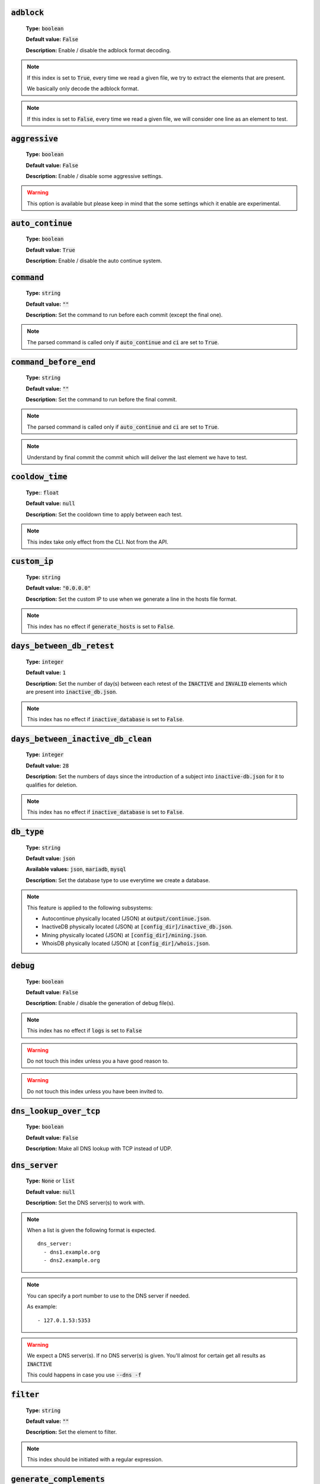 :code:`adblock`
^^^^^^^^^^^^^^^

    **Type:** :code:`boolean`

    **Default value:** :code:`False`

    **Description:** Enable / disable the adblock format decoding.

.. note::

    If this index is set to :code:`True`, every time we read a given file, we try to extract the elements that are present.

    We basically only decode the adblock format.

.. note::

    If this index is set to :code:`False`, every time we read a given file, we will consider one line as an element to test.

:code:`aggressive`
^^^^^^^^^^^^^^^^^^

    **Type:** :code:`boolean`

    **Default value:** :code:`False`

    **Description:** Enable / disable some aggressive settings.

.. warning::
    This option is available but please keep in mind that the some settings which it enable are experimental.

:code:`auto_continue`
^^^^^^^^^^^^^^^^^^^^^

    **Type:** :code:`boolean`

    **Default value:** :code:`True`

    **Description:** Enable / disable the auto continue system.

:code:`command`
^^^^^^^^^^^^^^^

    **Type:** :code:`string`

    **Default value:** :code:`""`

    **Description:** Set the command to run before each commit (except the final one).

.. note::
    The parsed command is called only if :code:`auto_continue` and :code:`ci` are set to :code:`True`.

:code:`command_before_end`
^^^^^^^^^^^^^^^^^^^^^^^^^^

    **Type:** :code:`string`

    **Default value:** :code:`""`

    **Description:** Set the command to run before the final commit.

.. note::
    The parsed command is called only if :code:`auto_continue` and :code:`ci` are set to :code:`True`.

.. note::
    Understand by final commit the commit which will deliver the last element we have to test.

:code:`cooldow_time`
^^^^^^^^^^^^^^^^^^^^

    **Type:**: :code:`float`

    **Default value:** :code:`null`

    **Description:** Set the cooldown time to apply between each test.

.. note::
    This index take only effect from the CLI. Not from the API.

:code:`custom_ip`
^^^^^^^^^^^^^^^^^

    **Type:** :code:`string`

    **Default value:** :code:`"0.0.0.0"`

    **Description:** Set the custom IP to use when we generate a line in the hosts file format.

.. note::
    This index has no effect if :code:`generate_hosts` is set to :code:`False`.

:code:`days_between_db_retest`
^^^^^^^^^^^^^^^^^^^^^^^^^^^^^^

    **Type:** :code:`integer`

    **Default value:** :code:`1`

    **Description:** Set the number of day(s) between each retest of the :code:`INACTIVE` and :code:`INVALID` elements which are present into :code:`inactive_db.json`.

.. note::
    This index has no effect if :code:`inactive_database` is set to :code:`False`.

:code:`days_between_inactive_db_clean`
^^^^^^^^^^^^^^^^^^^^^^^^^^^^^^^^^^^^^^

    **Type:** :code:`integer`

    **Default value:** :code:`28`

    **Description:**  Set the numbers of days since the introduction of a subject into :code:`inactive-db.json` for it to qualifies for deletion.

.. note::
    This index has no effect if :code:`inactive_database` is set to :code:`False`.

:code:`db_type`
^^^^^^^^^^^^^^^

    **Type:** :code:`string`

    **Default value:** :code:`json`

    **Available values:** :code:`json`, :code:`mariadb`, :code:`mysql`

    **Description:** Set the database type to use everytime we create a database.


.. note::
    This feature is applied to the following subsystems:

    * Autocontinue physically located (JSON) at :code:`output/continue.json`.
    * InactiveDB physically located (JSON) at :code:`[config_dir]/inactive_db.json`.
    * Mining physically located (JSON) at :code:`[config_dir]/mining.json`.
    * WhoisDB physically located (JSON) at :code:`[config_dir]/whois.json`.

:code:`debug`
^^^^^^^^^^^^^

    **Type:** :code:`boolean`

    **Default value:** :code:`False`

    **Description:** Enable / disable the generation of debug file(s).

.. note::
    This index has no effect if :code:`logs` is set to :code:`False`

.. warning::
    Do not touch this index unless you a have good reason to.

.. warning::
    Do not touch this index unless you have been invited to.

:code:`dns_lookup_over_tcp`
^^^^^^^^^^^^^^^^^^^^^^^^^^^

    **Type:** :code:`boolean`

    **Default value:** :code:`False`

    **Description:** Make all DNS lookup with TCP instead of UDP.

:code:`dns_server`
^^^^^^^^^^^^^^^^^^

    **Type:** :code:`None` or :code:`list`

    **Default value:** :code:`null`

    **Description:** Set the DNS server(s) to work with.

.. note::
    When a list is given the following format is expected.

    ::

        dns_server:
          - dns1.example.org
          - dns2.example.org

.. note::
    You can specify a port number to use to the DNS server if needed.

    As example:

    ::

        - 127.0.1.53:5353

.. warning::
    We expect a DNS server(s). If no DNS server(s) is given. You'll almost for certain get all
    results as :code:`INACTIVE`

    This could happens in case you use :code:`--dns -f`

:code:`filter`
^^^^^^^^^^^^^^

    **Type:** :code:`string`

    **Default value:** :code:`""`

    **Description:** Set the element to filter.

.. note::
    This index should be initiated with a regular expression.

:code:`generate_complements`
^^^^^^^^^^^^^^^^^^^^^^^^^^^^

    **Type:** :code:`boolean`

    **Default value:** :code:`False`

    **Description:** Enable / disable the generation and test of the complements.

.. note::
    A complement is for example :code:`example.org` if :code:`www.example.org` is given and vice-versa.


:code:`generate_hosts`
^^^^^^^^^^^^^^^^^^^^^^

    **Type:** :code:`boolean`

    **Default value:** :code:`True`

    **Description:** Enable / disable the generation of the hosts file(s).

:code:`generate_json`
^^^^^^^^^^^^^^^^^^^^^

    **Type:** :code:`boolean`

    **Default value:** :code:`False`

    **Description:** Enable / disable the generation of the JSON file(s).

:code:`header_printed`
^^^^^^^^^^^^^^^^^^^^^^

    **Type:** :code:`boolean`

    **Default value:** :code:`False`

    **Description:** Say to the system if the header has been already printed or not.

.. warning::
    Do not touch this index unless you have a good reason to.

:code:`hierarchical_sorting`
^^^^^^^^^^^^^^^^^^^^^^^^^^^^

    **Type:** :code:`boolean`

    **Default value:** :code:`False`

    **Description:** Say to the system if we have to sort the list and the outputs in a hierarchical order.

:code:`iana_whois_server`
^^^^^^^^^^^^^^^^^^^^^^^^^

    **Type:** :code:`string`

    **Default value:** :code:`whois.iana.org`

    **Description:** Set the server to call to get the :code:`whois` referer of a given element.

.. note::
    This index is only used when generating the :code:`iana-domains-db.json` file.

.. warning::
    Do not touch this index unless you a have good reason to.

:code:`idna_conversion`
^^^^^^^^^^^^^^^^^^^^^^^

    **Type:** :code:`boolean`

    **Default value:** :code:`False`

    **Description:** Tell the system to convert all domains to IDNA before testing.

.. note::
    We use `domain2idna`_ for the conversion.

.. warning:
    This feature is not supported for the URL testing.

.. _domain2idna: https://github.com/PyFunceble/domain2idna

:code:`inactive_database`
^^^^^^^^^^^^^^^^^^^^^^^^^

    **Type:** :code:`boolean`

    **Default value:** :code:`True`

    **Description:** Enable / Disable the usage of a database to store the :code:`INACTIVE` and :code:`INVALID` element to retest overtime.

:code:`less`
^^^^^^^^^^^^

    **Type:** :code:`boolean`

    **Default value:** :code:`True`

    **Description:** Enable / Disable the output of every information of screen.

:code:`local`
^^^^^^^^^^^^^

    **Type:** :code:`boolean`

    **Default value:** :code:`False`

    **Description:** Enable / Disable the execution of the test(s) in a local or private network.

:code:`logs`
^^^^^^^^^^^^

    **Type:** :code:`boolean`

    **Default value:** :code:`True`

    **Description:** Enable / Disable the output of all logs.

:code:`maximal_processes`
^^^^^^^^^^^^^^^^^^^^^^^^^

    **Type:** :code:`integer`

    **Default value:** :code:`25`

    **Description:** Set the number of maximal simultaneous processes to use/create/run.

.. warning::
    If you omit the :code:`--processes` argument,
    we overwrite the default with the number of available CPU.

:code:`mining`
^^^^^^^^^^^^^^

    **Type:** :code:`boolean`

    **Default value:** :code:`True`

    **Description:** Enable / Disable the mining subsystem.

:code:`multiprocess`
^^^^^^^^^^^^^^^^^^^^

    **Type:** :code:`boolean`

    **Default value:** :code:`False`

    **Description:** Enable / Disable the usage of multiple processes instead of the default single process.

:code:`multiprocess_merging_mode`
^^^^^^^^^^^^^^^^^^^^^^^^^^^^^^^^^

    **Type:** :code:`string`

    **Default value:** :code:`end`

    **Available values:** :code:`end`, :code:`live`

    **Description:** Set the multiprocess merging mode.

.. note::
    With the :code:`end` value, the merging of cross process data is made at the very end of the current instance.

.. note::
    With the :code:`live` value, the merging of cross process data is made after the processing of the maximal number of process.

    Which means that if you allow 5 processes, we will run 5 tests, merge, run 5 tests, merge and so on until the end.

:code:`no_files`
^^^^^^^^^^^^^^^^

    **Type:** :code:`boolean`

    **Default value:** :code:`False`

    **Description:** Enable / Disable the generation of any file(s).

:code:`no_special`
^^^^^^^^^^^^^^^^^^

    **Type:** :code:`boolean`

    **Default value:** :code:`False`

    **Description:** Enable / Disable the usage of the SPECIAL rules - which are discribes in the source column section.

:code:`no_whois`
^^^^^^^^^^^^^^^^

    **Type:** :code:`boolean`

    **Default value:** :code:`False`

    **Description:** Enable / Disable the usage of :code:`whois` in the tests.

:code:`plain_list_domain`
^^^^^^^^^^^^^^^^^^^^^^^^^

    **Type:** :code:`boolean`

    **Default value:** :code:`False`

    **Description:** Enable / Disable the generation of the plain list of elements sorted by statuses.

.. warning::
    Do not touch this index unless you a have good reason to.

:code:`print_dots`
^^^^^^^^^^^^^^^^^^

    **Type:** :code:`boolean`

    **Default value:** :code:`False`

    **Description:** Enable / Disable the printing of dots (:code:`.`) for the skipped subjects.

.. note::
    The idea is to not given the impression that we hang. Because most of the time, we don't.

:code:`quiet`
^^^^^^^^^^^^^

    **Type:** :code:`boolean`

    **Default value:** :code:`False`

    **Description:** Enable / Disable the generation of output on the screen.

:code:`referer`
^^^^^^^^^^^^^^^

    **Type:** :code:`string`

    **Default value:** :code:`""`

    **Description:** Set the referer of the element that is currently under test.

.. warning::
    Do not touch this index unless you a have good reason to.

:code:`reputation`
^^^^^^^^^^^^^^^^^^

    **Type:** :code:`boolean`

    **Default value:** :code:`False`

    **Description:** Enable / disable the reputation (only) testing.

.. warning::
    If this index is set to :code:`True`, we **ONLY** check for reputation, not availability nor syntax.

:code:`shadow_file`
^^^^^^^^^^^^^^^^^^^

    **Type:** :code:`boolean`

    **Default value:** :code:`False`

    **Description:** Enable / Disable the usage and generation of a shadow file before a the test of a file.

.. note::
    The shadow file, will just contain the actual list of subjects to test.

:code:`share_logs`
^^^^^^^^^^^^^^^^^^

    **Type:** :code:`boolean`

    **Default value:** :code:`True`

    **Description:** Enable / disable the logs sharing.


.. note::
    This index has no effect if :code:`logs` is set to :code:`False`.

:code:`show_execution_time`
^^^^^^^^^^^^^^^^^^^^^^^^^^^

    **Type:** :code:`boolean`

    **Default value:** :code:`False`

    **Description:** Enable / disable the output of the execution time.

:code:`show_percentage`
^^^^^^^^^^^^^^^^^^^^^^^

    **Type:** :code:`boolean`

    **Default value:** :code:`True`

    **Description:** Enable / disable the output of the percentage of each status.

:code:`simple`
^^^^^^^^^^^^^^

    **Type:** :code:`boolean`

    **Default value:** :code:`False`

    **Description:** Enable / disable the simple output mode.

.. note::
    If this index is set to :code:`True`, the system will only return the result inf format: :code:`tested.element STATUS`.

:code:`split`
^^^^^^^^^^^^^

    **Type:** :code:`boolean`

    **Default value:** :code:`True`

    **Description:** Enable / disable the split of the results files.

.. note::
    Understand with "results files" the mirror of what is shown on screen.

:code:`store_whois_record`
^^^^^^^^^^^^^^^^^^^^^^^^^^

    **Type:** :code:`boolean`

    **Default value:** :code:`False`

    **Description:** Enable / disable the storage of the WHOIS record into the WHOIS DB.

.. warning::
    This does not disable the WHOIS DB functionality. It just not storing the full
    :code:`WHOIS` reply in the database.

.. note: See also `storing-whois <usage/index.html#store-whois>`_ for more information



:code:`syntax`
^^^^^^^^^^^^^^

    **Type:** :code:`boolean`

    **Default value:** :code:`False`

    **Description:** Enable / disable the syntax (only) testing.

.. warning::
    If this index is set to :code:`True`, we **ONLY** check for syntax, not availability nor reputation.

:code:`timeout`
^^^^^^^^^^^^^^^

    **Type:** :code:`integer`

    **Default value:** :code:`5`

    **Description:** Set the timeout to apply everytime it's possible to set one.

:code:`ci`
^^^^^^^^^^

    **Type:** :code:`boolean`

    **Default value:** :code:`False`

    **Description:** Enable / disable the CI autosaving system.

.. warning::
    Do not activate this index unless you are using PyFunceble under a supported CI environment/platform.

:code:`ci_autosave_commit`
^^^^^^^^^^^^^^^^^^^^^^^^^^

    **Type:** :code:`string`

    **Default value:** :code:`"PyFunceble - AutoSave"`

    **Description:** Set the default commit message we want to use when have to commit (save) but our tests are not yet completed.

:code:`ci_autosave_final_commit`
^^^^^^^^^^^^^^^^^^^^^^^^^^^^^^^^

    **Type:** :code:`string`

    **Default value:** :code:`"PyFunceble - Results"`

    **Description:** Set the default final commit message we want to use when we all tests are finished.

:code:`ci_autosave_minutes`
^^^^^^^^^^^^^^^^^^^^^^^^^^^

    **Type:** :code:`integer`

    **Default value:** :code:`15`

    **Description:** Set the minimum of minutes we have to run before to automatically save our test results.

.. note::
    As many services are setting a rate limit per IP, it's a good idea to set this value between :code:`1` and :code:`15` minutes.

:code:`ci_distribution_branch`
^^^^^^^^^^^^^^^^^^^^^^^^^^^^^^

    **Type:** :code:`string`

    **Default value:** :code:`master`

    **Description:** Set the git branch where we are going to push our results.

.. note::
    The difference between this and :code:`ci_branch` is the fact
    that this branch will get the result only when the test were finished
    under the given :code:`ci_branch`.

    As example, this allow us to have 2 branches:

    - :code:`proceessing` (ci branch), for the tests with PyFunceble.
    - :code:`master` (ci distribution branch), for the distribution of the results of PyFunceble.

:code:`ci_branch`
^^^^^^^^^^^^^^^^^

    **Type:** :code:`string`

    **Default value:** :code:`master`

    **Description:** Set the git branch where we are going to push our results.

:code:`unified`
^^^^^^^^^^^^^^^

    **Type:** :code:`boolean`

    **Default value:** :code:`False`

    **Description:** Enable / Disable the generation of the unified results.

.. note::
    This index has no effect if :code:`split` is set to :code:`True`.

:code:`use_reputation_data`
^^^^^^^^^^^^^^^^^^^^^^^^^^^

    **Type:** :code:`boolean`

    **Default value:** :code:`False`

    **Description:** Enable / Disable the usage of reputation data while testing the availability of a given subject.

.. warning::
    This only have an effect when used along with the availability test.

:code:`verify_ssl_certificate`
^^^^^^^^^^^^^^^^^^^^^^^^^^^^^^

    **Type:** :code:`boolean`

    **Default value:** :code:`False`

    **Description:** Enable / Disable the verification of the SSL/TLS certificate when testing for URL.

.. warning::
    If you set this index to :code:`True`, you may get **false positive** result.

    Indeed if the certificate is not registered to the CA or is simply invalid and the domain is still alive, you will always get :code:`INACTIVE` as output.


:code:`whois_database`
^^^^^^^^^^^^^^^^^^^^^^

    **Type:** :code:`boolean`

    **Default value:** :code:`True`

    **Description:** Enable / Disable the usage of the whois database to avoid/bypass whois server requests rate limit.

:code:`wildcard`
^^^^^^^^^^^^^^^^

    **Type:** :code:`boolean`

    **Default value:** :code:`False`

    **Description:** Enable / Disable the test of wildcards when testing for syntax.

.. warning::
    This is not taken into consideration if :code:`syntax` is set to :code:`False`.
